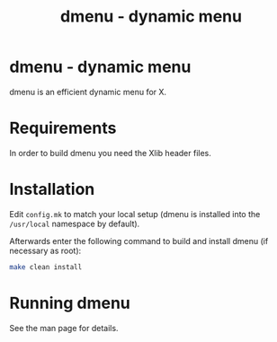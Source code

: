 #+title: dmenu - dynamic menu

* dmenu - dynamic menu

dmenu is an efficient dynamic menu for X.


* Requirements

In order to build dmenu you need the Xlib header files.


* Installation

Edit =config.mk= to match your local setup (dmenu is installed into
the =/usr/local= namespace by default).

Afterwards enter the following command to build and install dmenu
(if necessary as root):

#+begin_src sh
  make clean install
#+end_src

* Running dmenu

See the man page for details.
